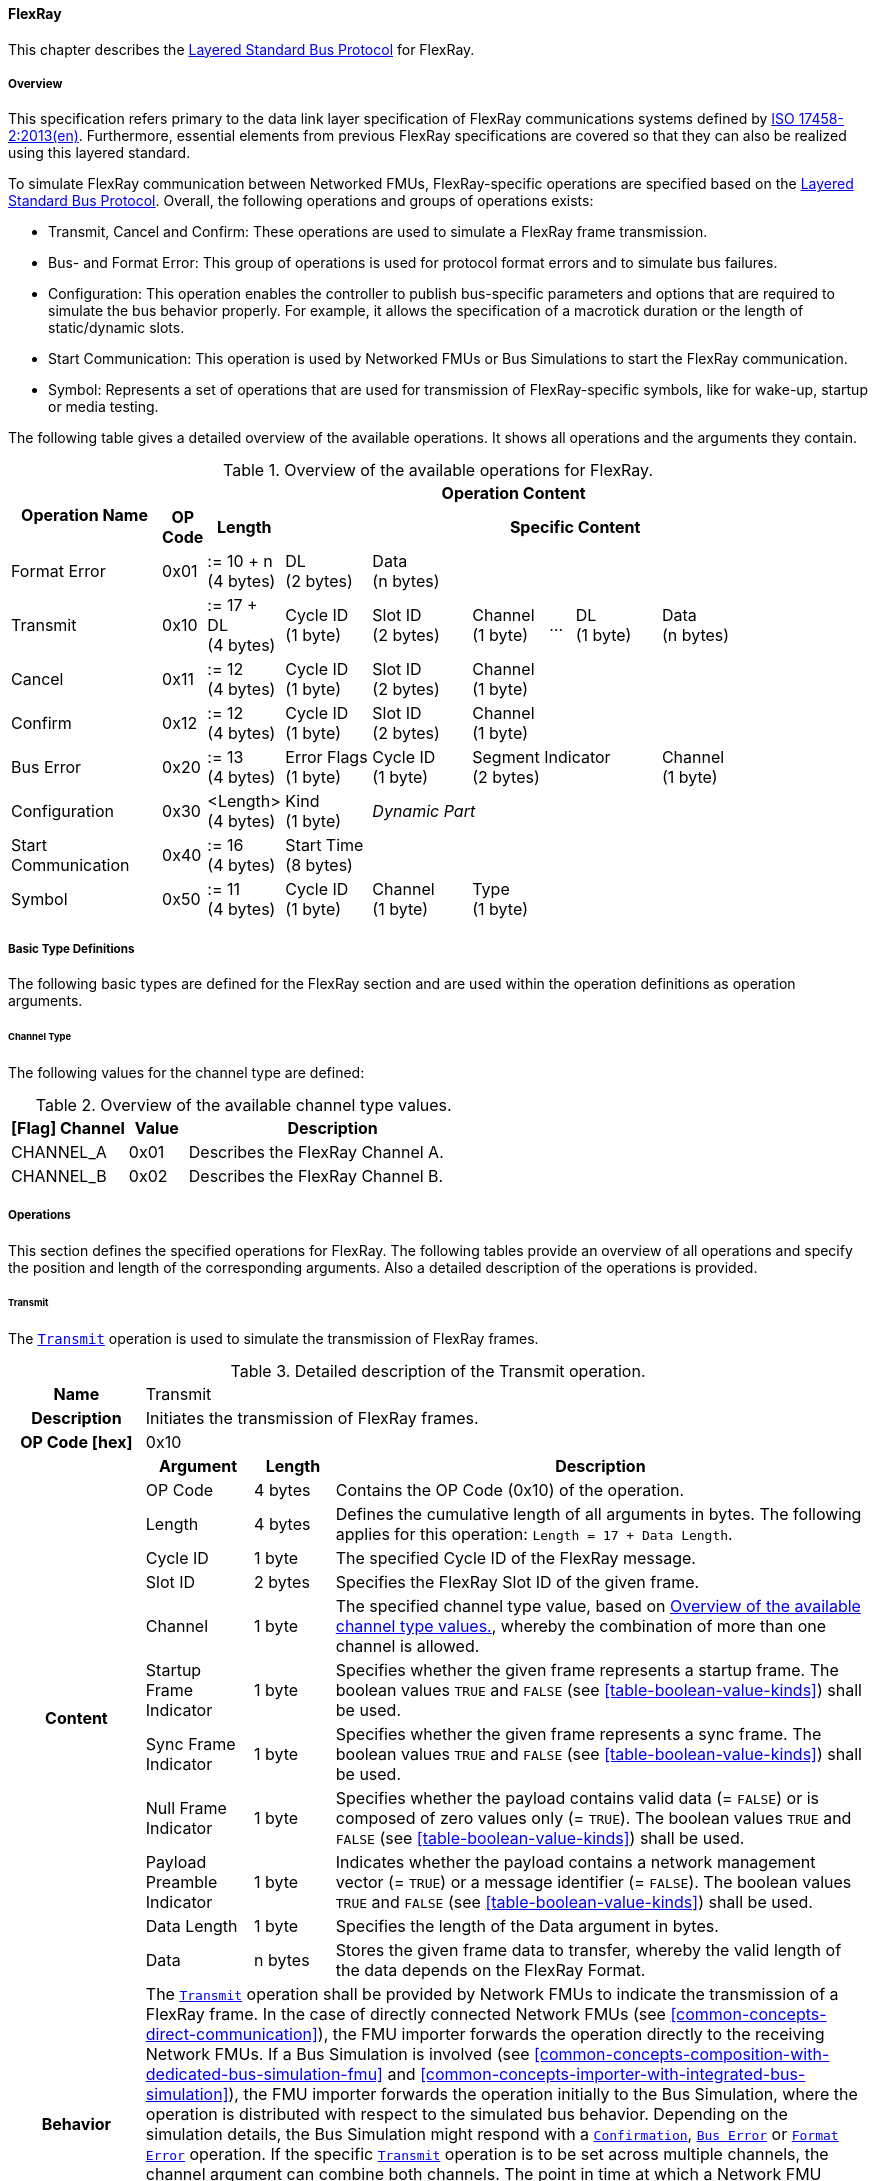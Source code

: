 ==== FlexRay [[low-cut-flexray]]
This chapter describes the <<low-cut-layered-standard-bus-protocol, Layered Standard Bus Protocol>> for FlexRay.

===== Overview [[low-cut-flexray-overview]]
This specification refers primary to the data link layer specification of FlexRay communications systems defined by <<ISO-17458-2, ISO 17458-2:2013(en)>>.
Furthermore, essential elements from previous FlexRay specifications are covered so that they can also be realized using this layered standard.

To simulate FlexRay communication between Networked FMUs, FlexRay-specific operations are specified based on the <<low-cut-layered-standard-bus-protocol, Layered Standard Bus Protocol>>.
Overall, the following operations and groups of operations exists:

* Transmit, Cancel and Confirm: These operations are used to simulate a FlexRay frame transmission.
* Bus- and Format Error: This group of operations is used for protocol format errors and to simulate bus failures.
* Configuration: This operation enables the controller to publish bus-specific parameters and options that are required to simulate the bus behavior properly.
For example, it allows the specification of a macrotick duration or the length of static/dynamic slots.
* Start Communication: This operation is used by Networked FMUs or Bus Simulations to start the FlexRay communication.
* Symbol: Represents a set of operations that are used for transmission of FlexRay-specific symbols, like for wake-up, startup or media testing.

The following table gives a detailed overview of the available operations.
It shows all operations and the arguments they contain.

.Overview of the available operations for FlexRay.
[#table-operation-content-flexray]
[cols="12,1,6,7,8,6,2,7,7,5,5"]
|====
.2+h|Operation Name
10+h|Operation Content

h|OP Code
h|Length
8+h|Specific Content

|Format Error
|0x01
|:= 10 + n +
(4 bytes)
|DL +
(2 bytes)
7+|Data +
(n bytes)

|Transmit
|0x10
|:= 17 + DL +
(4 bytes)
|Cycle ID +
(1 byte)
|Slot ID +
(2 bytes)
|Channel +
(1 byte)
|...
|DL +
(1 byte)
3+|Data +
(n bytes)

|Cancel
|0x11
|:= 12 +
(4 bytes)
|Cycle ID +
(1 byte)
|Slot ID +
(2 bytes)
6+|Channel +
(1 byte)

|Confirm
|0x12
|:= 12 +
(4 bytes)
|Cycle ID +
(1 byte)
|Slot ID +
(2 bytes)
6+|Channel +
(1 byte)

|Bus Error
|0x20
|:= 13 +
(4 bytes)
|Error Flags +
(1 byte)
|Cycle ID +
(1 byte)
3+|Segment Indicator +
(2 bytes)
3+|Channel +
(1 byte)

|Configuration
|0x30
|<Length> +
(4 bytes)
|Kind +
(1 byte)
7+|_Dynamic Part_

|Start Communication
|0x40
|:= 16 +
(4 bytes)
8+|Start Time +
(8 bytes)

|Symbol
|0x50
|:= 11 +
(4 bytes)
|Cycle ID +
(1 byte)
|Channel +
(1 byte)
6+|Type +
(1 byte)

|====

===== Basic Type Definitions [[low-cut-flexray-basic-type-definitions]]
The following basic types are defined for the FlexRay section and are used within the operation definitions as operation arguments.

====== Channel Type [[low-cut-flexray-basic-type-definitions-channel-type]]
The following values for the channel type are defined:

.Overview of the available channel type values.
[#table-flexray-channel-kinds]
[cols="2,1,5"]
|====

h|[Flag] Channel h|Value h|Description
|CHANNEL_A|0x01|Describes the FlexRay Channel A.
|CHANNEL_B|0x02|Describes the FlexRay Channel B.

|====

===== Operations [[low-cut-flexray-operations]]
This section defines the specified operations for FlexRay.
The following tables provide an overview of all operations and specify the position and length of the corresponding arguments.
Also a detailed description of the operations is provided.

====== Transmit [[low-cut-flexray-transmit-operation]]
The <<low-cut-flexray-transmit-operation, `Transmit`>> operation is used to simulate the transmission of FlexRay frames.

.Detailed description of the Transmit operation.
[#table-flexray-transmit-operation]
[cols="5,4,3,20"]
|====
h|Name 3+| Transmit
h|Description 3+| Initiates the transmission of FlexRay frames.
h|OP Code [hex] 3+| 0x10
.12+h|Content h|Argument h|Length h|Description
| OP Code
| 4 bytes
| Contains the OP Code (0x10) of the operation.

| Length
| 4 bytes
| Defines the cumulative length of all arguments in bytes.
The following applies for this operation: `Length = 17 + Data Length`.

| Cycle ID
| 1 byte
| The specified Cycle ID of the FlexRay message.

| Slot ID
| 2 bytes
| Specifies the FlexRay Slot ID of the given frame.

| Channel
| 1 byte
| The specified channel type value, based on <<table-flexray-channel-kinds>>, whereby the combination of more than one channel is allowed.

| Startup Frame Indicator
| 1 byte
| Specifies whether the given frame represents a startup frame.
The boolean values `TRUE` and `FALSE` (see <<table-boolean-value-kinds>>) shall be used.

| Sync Frame Indicator
| 1 byte
| Specifies whether the given frame represents a sync frame.
The boolean values `TRUE` and `FALSE` (see <<table-boolean-value-kinds>>) shall be used.

| Null Frame Indicator
| 1 byte
| Specifies whether the payload contains valid data (= `FALSE`) or is composed of zero values only (= `TRUE`).
The boolean values `TRUE` and `FALSE` (see <<table-boolean-value-kinds>>) shall be used.

| Payload Preamble Indicator
| 1 byte
| Indicates whether the payload contains a network management vector (= `TRUE`) or a message identifier (= `FALSE`).
The boolean values `TRUE` and `FALSE` (see <<table-boolean-value-kinds>>) shall be used.

| Data Length
| 1 byte
| Specifies the length of the Data argument in bytes.

| Data
| n bytes
| Stores the given frame data to transfer, whereby the valid length of the data depends on the FlexRay Format.

h|Behavior
3+|The <<low-cut-flexray-transmit-operation, `Transmit`>> operation shall be provided by Network FMUs to indicate the transmission of a FlexRay frame.
In the case of directly connected Network FMUs (see <<common-concepts-direct-communication>>), the FMU importer forwards the operation directly to the receiving Network FMUs.
If a Bus Simulation is involved (see <<common-concepts-composition-with-dedicated-bus-simulation-fmu>> and <<common-concepts-importer-with-integrated-bus-simulation>>), the FMU importer forwards the operation initially to the Bus Simulation, where the operation is distributed with respect to the simulated bus behavior.
Depending on the simulation details, the Bus Simulation might respond with a <<low-cut-flexray-confirmation-operation, `Confirmation`>>, <<low-cut-flexray-bus-error-operation, `Bus Error`>> or <<low-cut-flexray-format-error-operation, `Format Error`>> operation.
If the specific <<low-cut-flexray-transmit-operation, `Transmit`>> operation is to be set across multiple channels, the channel argument can combine both channels.
The point in time at which a Network FMU provides a <<low-cut-flexray-transmit-operation, `Transmit`>> operation must be within a valid provision time window.
For the static segment, this circumstance is dealt within <<low-cut-flexray-static-segment>>, for the dynamic segment in <<low-cut-flexray-dynamic-segment>>.
The point in time at which a Bus Simulation shall provide <<low-cut-flexray-transmit-operation, `Transmit`>> operations depends on the <<low-cut-flexray-delivery-on-boundary-parameter, `DeliveryOnBoundary`>> configuration parameter.

|====

====== Cancel [[low-cut-flexray-cancel-operation]]
The <<low-cut-flexray-cancel-operation, `Cancel`>> operation is used for cancellation of a FlexRay frame transmission.

.Detailed description of the Cancel operation.
[#table-flexray-cancel-operation]
[cols="5,4,3,20"]
|====
h|Name 3+| Cancel
h|Description 3+| Initiates the cancellation transmission of FlexRay frames within a Bus Simulation.
h|OP Code [hex] 3+| 0x11
.6+h|Content h|Argument h|Length h|Description
| OP Code
| 4 bytes
| Contains the OP Code (0x11) of the operation.

| Length
| 4 bytes
| Defines the cumulative length of all arguments in bytes.
The following applies for this operation: `Length = 12`.

| Cycle ID
| 1 byte
| The specified Cycle ID of the <<low-cut-flexray-transmit-operation, `Transmit`>> operation to cancel.

| Slot ID
| 2 bytes
| Specifies the FlexRay Slot ID of the <<low-cut-flexray-transmit-operation, `Transmit`>> operation to cancel.

| Channel
| 1 byte
| The specified channel type value, based on <<table-flexray-channel-kinds>> of the <<low-cut-flexray-transmit-operation, `Transmit`>> operation to cancel, whereby the combination of more than one channel is allowed.

h|Behavior
3+|The <<low-cut-flexray-cancel-operation, `Cancel`>> operation shall be provided by Network FMUs to indicate a cancellation of a specified <<low-cut-flexray-transmit-operation, `Transmit`>> operation that is buffered by a Bus Simulation.
A Network FMU shall ignore this operation on the consumer side.
A <<low-cut-flexray-cancel-operation, `Cancel`>> operation is possible as long as the Bus Simulation has not yet started to simulate the transmission of the specified <<low-cut-flexray-transmit-operation, `Transmit`>> operation.
A <<low-cut-flexray-cancel-operation, `Cancel`>> operation must be related to a complete <<low-cut-flexray-transmit-operation, `Transmit`>> operation and not just to a part of it.
|====

====== Confirm [[low-cut-flexray-confirm-operation]]
The <<low-cut-flexray-confirm-operation, `Confirm`>> operation is used to signal a transmitted FlexRay frame (see <<low-cut-flexray-transmit-operation, `Transmit`>> operation).

.Detailed description of the Confirm operation.
[#table-flexray-confirm-operation]
[cols="5,4,3,20"]
|====
h|Name
3+|Confirm
h|Description
3+|Signals a successful transmitted FlexRay frame.
h|OP Code [hex]
3+|0x12
.6+h|Content h|Argument h|Length h|Description
|OP Code
|4 bytes
|Contains the OP Code (0x12) of the operation.

|Length
|4 bytes
|Defines the cumulative length of all arguments in bytes.
The following applies for this operation: `Length = 12`.

| Cycle ID
| 1 byte
| The specified Cycle ID of the <<low-cut-flexray-transmit-operation, `Transmit`>> operation to confirm.

| Slot ID
| 2 bytes
| Specifies the FlexRay Slot ID of the <<low-cut-flexray-transmit-operation, `Transmit`>> operation to confirm.

| Channel
| 1 byte
| The specified channel type value, based on <<table-flexray-channel-kinds>>, whereby the combination of more than one channel is allowed.

h|Behavior
3+|The specified operation shall be produced by the Bus Simulation and consumed by Network FMUs.
The Bus Simulation provides the <<low-cut-flexray-confirm-operation, `Confirm`>> operation for the Network FMU, which has previously provided the <<low-cut-flexray-transmit-operation, `Transmit`>> operation to be confirmed.
Only Network FMUs with the corresponding optionally exposed <<low-cut-flexray-bus-notification-parameter, `BusNotifications`>> parameter set to `fmi3True` might wait for this operation.

|====

====== Format Error [[low-cut-flexray-format-error-operation]]
See <<low-cut-format-error-operation, `Format Error`>> for definition.

====== Bus Error [[low-cut-flexray-bus-error-operation]]
The <<low-cut-flexray-bus-error-operation, `Bus Error`>> operation represents feedback of a Bus Simulation for a specified <<low-cut-flexray-transmit-operation, `Transmit`>> operation in case of an unsuccessful transmission.
The following information is included within this operation:

.Detailed description of the Bus Error operation.
[#table-flexray-bus-error-operation]
[cols="5,4,3,20"]
|====
h|Name
3+|Bus Error
h|Description
3+|Represents an operation for simulated bus errors.
h|OP Code [hex]
3+|0x20
.7+h|Content h|Argument h|Length h|Description
|OP Code
|4 bytes
|Contains the OP Code (0x20) of the operation.

|Length
|4 bytes
|Defines the cumulative length of all arguments in bytes.
The following applies for this operation: `Length = 13`.

|Error Flags
|1 byte
|The specified error flag(s), based on <<table-flexray-error-code-values, the table below>>.
The allowed combinations are defined by the FlexRay specification itself.

|Cycle ID
|1 byte
|The specified FlexRay Cycle ID.

|Segment Indicator
|2 bytes
|Identifies the specified FlexRay segment, where the <<low-cut-flexray-bus-error-operation, `Bus Error`>> occurs.
Within the static or dynamic segment, the value of `Segment Indicator` shall be the Slot ID of the <<low-cut-flexray-transmit-operation, `Transmit`>> operation to react.
Within a Symbol Window or Network Idle Time segment the values of <<table-flexray-segment-types-values>> shall be used instead of the specified Slot ID.

|Channel
|1 byte
|The specified channel type value, based on <<table-flexray-channel-kinds>>.

h|Behavior
3+|The specified operation shall be produced by the Bus Simulation and consumed by Network FMUs.
It represents a direct feedback corresponding to a specified <<low-cut-flexray-transmit-operation, `Transmit`>> operation.
Depending on the type of <<low-cut-flexray-bus-error-operation, `Bus Error`>>, either only the <<low-cut-flexray-transmit-operation, `Transmit`>> producing or all Network FMUs must be notified via <<low-cut-flexray-bus-error-operation, `Bus Error`>> operation (see description column of <<table-flexray-error-code-values>>).
Only Network FMUs with the corresponding optionally exposed <<low-cut-flexray-bus-notification-parameter, `BusNotifications`>> parameter set to `fmi3True` might wait for this operation.

|====

The following Error Flags can be used:

.Overview of the available error flag values.
[#table-flexray-error-code-values]
[cols="1,1,5"]
|====

h|[Flag] Kind h|Value h|Description

|VALID_FRAME
|0x01
|Indicates a valid <<low-cut-flexray-transmit-operation, `Transmit`>> operation and can be used to point out a valid FlexRay transmission in combination with another error, for example within the FlexRay Symbol Window.
This type of <<low-cut-flexray-bus-error-operation, `Bus Error`>> is possible for both <<low-cut-flexray-transmit-operation, `Transmit`>> producing and <<low-cut-flexray-transmit-operation, `Transmit`>> consuming Network FMUs.

|SYNTAX_ERROR
|0x02
|Indicates a syntactic error in a time slot of a <<low-cut-flexray-transmit-operation, `Transmit`>> operation.
This type of <<low-cut-flexray-bus-error-operation, `Bus Error`>> is possible for both <<low-cut-flexray-transmit-operation, `Transmit`>> producing and <<low-cut-flexray-transmit-operation, `Transmit`>> consuming Network FMUs.

|CONTENT_ERROR
|0x04
|Indicates a content error of a receiving <<low-cut-flexray-transmit-operation, `Transmit`>> operation on the receiver side.
This type of <<low-cut-flexray-bus-error-operation, `Bus Error`>> is possible for both <<low-cut-flexray-transmit-operation, `Transmit`>> producing and <<low-cut-flexray-transmit-operation, `Transmit`>> consuming Network FMUs.

|BOUNDARY_VIOLATION
|0x08
|Indicates that a boundary violation occurred at a boundary of the corresponding slot.
This type of <<low-cut-flexray-bus-error-operation, `Bus Error`>> is possible for both <<low-cut-flexray-transmit-operation, `Transmit`>> producing and <<low-cut-flexray-transmit-operation, `Transmit`>> consuming Network FMUs.

|TX_CONFLICT
|0x16
|Indicates that a reception from another Network FMU is already ongoing while the specified Network FMU starts a transmission via a <<low-cut-flexray-transmit-operation, `Transmit`>> operation.
This type of <<low-cut-flexray-bus-error-operation, `Bus Error`>> is possible for <<low-cut-flexray-transmit-operation, `Transmit`>> producing Network FMUs only.

|====

The following segment types can be used:

.Overview of the available segment type values.
[#table-flexray-segment-types-values]
[cols="1,1,5"]
|====

h|Kind h|Value h|Description

|SYMBOL_WINDOW
|0xFFFE
|Indicates the FlexRay Symbol Window segment.

|NIT
|0xFFFF
|Indicates the FlexRay Network Idle Time (NIT) segment.

|====

====== Configuration [[low-cut-flexray-configuration-operation]]
The <<low-cut-flexray-configuration-operation, `Configuration`>> operation allows Network FMUs the configuration of the Bus Simulation with parameters like the length of a slot or the duration of a macrotick and further options.
The following information are included within this operation:

.Detailed description of the Configuration operation.
[#table-flexray-configuration-operation]
[cols="6,1,5,4,3,20"]
|====
h|Name
5+|Configuration
h|Description
5+|Represents an operation for the configuration of a Bus Simulation.
It contains necessary parameters for timing calculations of transmissions and for node compatibility checks across the whole FlexRay network.
Also the configuration of further options is supported by this operation.
h|OP Code [hex]
5+|0x30
.22+h|Content 3+h|Argument h|Length h|Description
3+|OP Code
|4 bytes
|Contains the OP Code (0x30) of the operation.

3+|Length
|4 bytes
|Defines the cumulative length of all arguments in bytes.
The following applies for this operation: `Length = 9 + Length of parameter arguments in bytes`.

3+|Parameter Type
|1 byte
|Defines the current configuration parameter.
Note that only one parameter can be set per <<low-cut-flexray-configuration-operation, `Configuration`>> operation.

.18+h|
4+h|Parameters

.17+|FLEXRAY_CONFIG
|Macrotick Duration
|4 bytes
|Specifies the duration of one macrotick in nanoseconds.
See `gdMacrotick` parameter within FlexRay specification for further information.

|Macroticks per Cycle
|2 bytes
|Defines the length of a cycle in macroticks.
See `gMacroPerCycle` parameter within FlexRay specification for further information.

|Cycle Count Max
|1 byte
|Defines the maximum cycle counter value in a given FlexRay cluster.
See `gCycleCountMax` parameter within FlexRay specification for further information.

|ActionPoint Offset
|1 byte
|Defines the action point offset of a static slot in macroticks.
See `gdActionPointOffset` parameter within FlexRay specification for further information.

|Static Slot Length
|2 bytes
|Defines the length of a static slot within the static segment in macroticks.
See `gdStaticSlot` parameter within FlexRay specification for further information.

|Number of Static Slots
|2 bytes
|Specifies the number of static slots within one FlexRay cycle.
See `gNumberOfStaticSlots` parameter within FlexRay specification for further information.

|Static Payload Length
|1 byte
|Specifies the length of static slot payload in bytes.
See `gPayloadLengthStatic` parameter within FlexRay specification for further information.

|Minislot ActionPoint Offset
|1 byte
|Defines the action point offset of a minislot in macroticks.
See `gdMinislotActionPointOffset` parameter within FlexRay specification for further information.

|Number of Minislots
|2 bytes
|Specifies the number of minislots within one FlexRay cycle.
See `gNumberOfMinislots` parameter within FlexRay specification for further information.

|Minislot Length
|1 byte
|Defines the length of a minislot within a dynamic segment in macroticks.
See `gdMinislot` parameter within FlexRay specification for further information.

|Maximum Dynamic Payload Length
|1 byte
|Specifies the maximum length of a dynamic slot payload in bytes.
See `pPayloadLengthDynMax` parameter within FlexRay specification for further information.

|Symbol ActionPoint Offset
|1 byte
|Defines the action point offset within the symbol window in macroticks.
See `gdSymbolWindowActionPointOffset` parameter within FlexRay specification for further information.

|Symbol Window Length
|1 byte
|Specifies the length of symbol window in macroticks, whereby a zero value is allowed.
See `gdSymbolWindow` parameter within FlexRay specification for further information.

|NIT Length
|2 bytes
|Specifies the length of the Network Idle Time in macroticks.
See `gdNIT` parameter within FlexRay specification for further information.

|NM Vector Length
|1 byte
|Specifies the length of the Network Management Vector.
See `gNetworkManagementVectorLength` parameter within FlexRay specification for further information.

|Dynamic Slot Idle Time
|4 bytes
|Defines the length of dynamic slot idle time within a dynamic segment in macroticks, whereby zero defines that is not used.

|Coldstart Node
|1 byte
|Specifies if the given FlexRay node represents a coldstart node or not, by using <<table-flexray-coldstart-node-types>>.
If a specified node has coldstart capabilities, additionally the type of coldstart shall be defined.

// .1+|tbd
// |tbd
// |tbd
// |tbd

h|Behavior
5+|The specified operation shall be produced by a Network FMU.
In case of directly connected Network FMUs (see <<common-concepts-direct-communication>>), Network FMUs also receive <<low-cut-flexray-configuration-operation, `Configuration`>> operations from other nodes.
Therefore, Network FMUs shall check receiving <<low-cut-flexray-configuration-operation, `Configuration`>> operation of type `FLEXRAY_CONFIG` for compatibility.
If a Bus Simulation is involved (see <<common-concepts-composition-with-dedicated-bus-simulation-fmu>> and <<common-concepts-importer-with-integrated-bus-simulation>>), the compatibility check should be done by the Bus Simulation.
In this case, the Bus Simulation must not forward the <<low-cut-flexray-configuration-operation, `Configuration`>> to Network FMUs.
The configuration of the `FLEXRAY_CONFIG` parameters must be completed by all Network FMUs before any <<low-cut-flexray-transmit-operation, `Transmit`>> operation is produced.
The reconfiguration of `FLEXRAY_CONFIG` parameters during the runtime of a Network FMU is not allowed.

|====

The following configuration parameters are defined:

.Overview of the available configuration parameters.
[#table-flexray-configuration-kinds]
[cols="1,1,5"]
|====

h|Parameter h|Value h|Description
|FLEXRAY_CONFIG|0x01|Indicates global FlexRay parameters used by the Network FMU.

|====

The following coldstart node types are defined:

.Overview of the available coldstart node types.
[#table-flexray-coldstart-node-types]
[cols="2,1,5"]
|====

h|Coldstart Node Type h|Value h|Description
|None|0x01|Describes that the current node has no coldstart capabilities.
|TT-D coldstart node|0x02|Indicates a TT-D coldstart node.
|TT-E coldstart node|0x03|Indicates a TT-E coldstart node.
|TT-L coldstart node|0x04|Indicates a TT-L coldstart node.

|====

====== Start Communication [[low-cut-flexray-start-communication-operation]]
By using the <<low-cut-flexray-start-communication-operation, `Start Communication`>> operation, a Network FMU or Bus Simulation communicates the start of the first communication cycle.
The following information is included within this operation:

.Detailed description of the Start Communication operation.
[#table-flexray-bus-start-communication-operation]
[cols="5,4,3,20"]
|====
h|Name
3+|Start Communication
h|Description
3+|Starts the FlexRay communication.
h|OP Code [hex]
3+|0x40
.4+h|Content h|Argument h|Length h|Description
|OP Code
|4 bytes
|Contains the OP Code (0x40) of the operation.

|Length
|4 bytes
|Defines the cumulative length of all arguments in bytes.
The following applies for this operation: `Length = 16`.

|Start Time [[table-flexray-bus-start-start-time-parameter]]
|8 bytes
|Defines the absolute simulation time in nanoseconds when the first FlexRay cycle has started.

h|Behavior
3+|The specified operation shall be produced by a Network FMU and distributed to all participants, except the <<low-cut-flexray-start-communication-operation, `Start Communication`>> operation initiator, by using the Bus Simulation to distribute the start time of the first communication cycle.
Network FMUs must synchronize their internal FlexRay clock when receiving a <<low-cut-flexray-start-communication-operation, `Start Communication`>> operation.

|====

====== Symbol [[low-cut-flexray-symbol-operation]]
The <<low-cut-flexray-symbol-operation, `Symbol`>> operation is used for transmission of FlexRay-specific symbols, e.g. for wake-up, startup or media testing in the symbol window.

.Detailed description of the Symbol operation.
[#table-flexray-symbol-operation]
[cols="5,4,3,20"]
|====
h|Name
3+|Symbol
h|Description
3+|Operation representing a symbol transmitted in the FlexRay symbol window.
h|OP Code [hex]
3+|0x50
.6+h|Content h|Argument h|Length h|Description
|OP Code
|4 bytes
|Contains the OP Code (0x50) of the operation.

|Length
|4 bytes
|Defines the cumulative length of all arguments in bytes.
The following applies for this operation: `Length = 11`.

|Cycle ID
|1 byte
|The specified FlexRay Cycle ID.
If a FlexRay cycle is not yet running (for example when initiating a startup through a collision avoidance symbol), the value 0 should be used.

|Channel
|1 byte
|The specified channel type value, based on <<table-flexray-channel-kinds>>.

|Type
|1 byte
|The specified symbol type, based on <<table-flexray-symbol-type-values, the table below>>.

h|Behavior
3+|The specified operation shall be produced by a Network FMU and distributed to all participants, except the <<low-cut-flexray-symbol-operation, `Symbol`>> operation initiator, of the bus using the Bus Simulation.
Depending on the simulation details, the Bus Simulation might respond with a <<low-cut-flexray-bus-error-operation, `Bus Error`>> operation.
If a Network FMU does not support a specified `Type` of a <<low-cut-flexray-symbol-operation, `Symbol`>> operation, this operation can be ignored on the consumer side.

|====

The following symbol type values can be used:

.Overview of the available symbol type values.
[#table-flexray-symbol-type-values]
[cols="1,1,5"]
|====

h|Kind h|Value h|Description
|COLLISION_AVOIDANCE_SYMBOL
|0x01
|The collision avoidance symbol is used to indicate the start of the first communication cycle.

|MEDIA_TEST_SYMBOL
|0x02
|The media test symbol is used for testing of a bus guardian.

|WAKEUP_SYMBOL
|0x03
|The wake-up symbol is used for waking up other FlexRay nodes of the specified network.

|====

===== Network Parameters [[low-cut-flexray-network-parameters]]
This chapter defines parameters that Network FMU might provide to configure FlexRay-specific behavior.

====== Bus Notification Parameter [[low-cut-flexray-bus-notification-parameter]]
For a detailed simulation, a Network FMU needs information about whether the message sent has arrived or whether a bus error has occurred.
A Bus Simulation can simulate these effects by sending bus notifications in terms of <<low-cut-flexray-confirm-operation, `Confirm-`>> and <<low-cut-flexray-bus-error-operation, `Bus Error`>> operations to the Network FMUs.

However, in scenarios where Network FMUs are connected directly to each other, or where the Bus Simulation does not simulate such effects, it must be possible to configure the Network FMU such that it does not wait for any response after a <<low-cut-flexray-transmit-operation, `Transmit`>> operation.
Therefore, a parameter with `memberName = "BusNotifications"` can be added within the FlexRay-specific  <<low-cut-configuration-terminal,Configuration Terminal>>. +
If a Network FMU supports bus notifications, the <<low-cut-flexray-bus-notification-parameter, `BusNotifications`>> parameter shall be exposed.
The default value of this parameter shall be `false`. +
_[The default value `false` allows a simple integration of Network FMUs to simulation scenarios where <<low-cut-flexray-confirm-operation, `Confirm-`>> or <<low-cut-flexray-bus-error-operation, `Bus Error`>> operations are not used.]_

Only Network FMUs with the corresponding optionally exposed <<low-cut-flexray-bus-notification-parameter, `BusNotifications`>> parameter set to `fmi3True` might wait for <<low-cut-flexray-confirm-operation, `Confirm-`>> and <<low-cut-flexray-bus-error-operation, `Bus Error`>> operations and respond accordingly; otherwise Network FMUs must not wait ("fire-and-forget").
Even if the Network FMU does not expect bus notifications, i.e. <<low-cut-flexray-bus-notification-parameter, `BusNotifications`>> variable was not set to `fmi3True`, but receives them, it shall ignore them, i.e. it shall not report warnings or errors.

_[Note that the bus notification parameter just informs the Network FMU if it can expect to receive notification operations or not.
The parameter doesn't define in any way on how to react upon receiving notification operations.]_

.Parameter to configure bus notifications within a FlexRay Bus Terminal of Network FMUs.
[[figure-fmu-flexray-bus-notifications-parameter]]
----
 memberName:    BusNotifications
 type:          Boolean
 causality:     parameter
 variability:   fixed
 start:         false
----

A Bus Simulation FMU shall indicate via a variable with `memberName = "BusNotifications"` within the FlexRay-specific  <<low-cut-configuration-terminal,Configuration Terminal>> whether it provides bus notifications or not.
If the provision of bus notifications can be configured (e.g., via a structural parameter), the attributes of the <<low-cut-flexray-bus-notification-parameter, `BusNotifications`>> variable shall contain `causality = "calculatedParameter"` and `variability = "fixed"`; or `causality = "output"` and `variability = "constant"` otherwise.

.Parameter to configure bus notifications within a FlexRay Bus Terminal of the Bus Simulation.
[[figure-fmu-flexray-bus-notifications-parameter-in-bus-simulation]]
----
 memberName:    BusNotifications
 type:          Boolean
 causality:     calculatedParameter/output
 variability:   fixed/constant
----

====== Delivery on Boundary Parameter [[low-cut-flexray-delivery-on-boundary-parameter]]
In order to minimize the number of Bus Communication Points of an entire simulation system, it can make sense that the Bus Simulation always delivers <<low-cut-flexray-transmit-operation, `Transmit`>> operations on a concrete slot boundary.
Under the condition that participating Network FMUs also provide their <<low-cut-flexray-transmit-operation, `Transmit`>> operations on a slot boundary, the behavior means that the <<low-cut-flexray-transmit-operation, `Transmit`>> operation to be received, the next <<low-cut-flexray-transmit-operation, `Transmit`>> operation to be sent and a <<low-cut-flexray-confirm-operation, `Confirm`>> or <<low-cut-flexray-bus-error-operation, `Bus Error`>> operation are provided and exchanged at exactly one Bus Communication Point.

Therefore, a parameter with `memberName = "DeliveryOnBoundary"` can be added within the FlexRay-specific <<low-cut-configuration-terminal,Configuration Terminal>> to switch the behavior in the Bus Simulation.
If the value of the parameter is set to `fmi3True`, the Bus Simulation provides <<low-cut-flexray-transmit-operation, `Transmit`>> operations and also resulting <<low-cut-flexray-confirm-operation, `Confirm-`>> and <<low-cut-flexray-bus-error-operation, `Bus Error`>> operations at a concrete slot boundary.
If the value of the parameter is set to `fmi3False`, the Bus Simulation provides the respective operations after the calculated transfer time.
See <<low-cut-flexray-static-segment>> and <<low-cut-flexray-dynamic-segment>> for details.
The default value shall be `true`.
If a Network FMU is supporting the delivery on slot boundaries only, the parameter shall be omitted.

.Parameter to configure the delivery point of reception within a FlexRay slot for Network FMUs.
[[figure-fmu-flexray-delivery-on-boundary-parameter]]
----
 memberName:    DeliveryOnBoundary
 type:          Boolean
 causality:     parameter
 variability:   fixed
 start:         true
----

A Bus Simulation FMU shall indicate via a variable with `memberName = "DeliveryOnBoundary"` within the FlexRay-specific  <<low-cut-configuration-terminal,Configuration Terminal>> whether it provides operations on a concrete slot boundary or not.
If the delivery on slot boundaries can be configured (e.g., via a structural parameter), the attributes of the <<low-cut-flexray-delivery-on-boundary-parameter, `DeliveryOnBoundary`>> variable shall contain `causality = "calculatedParameter"` and `variability = "fixed"`; or `causality = "output"` and `variability = "constant"` otherwise.

.Parameter to configure the delivery point of reception within a FlexRay slot by the Bus Simulation.
[[figure-fmu-flexray-delivery-on-boundary-parameter-in-bus-simulation]]
----
 memberName:    DeliveryOnBoundary
 type:          Boolean
 causality:     calculatedParameter/output
 variability:   fixed/constant
----

===== Configuration of Bus Simulation [[low-cut-flexray-configuration-of-bus-simulation]]
The timing behavior of FlexRay communication is typically defined globally in a design phase of the FlexRay network.
At runtime, the globally defined communication parameters must be used by all network nodes to communicate successfully.
To ensure that all Network FMUs use compatible parameters and to tell Bus Simulations how to simulate the FlexRay communication, Network FMUs shall send the <<low-cut-flexray-configuration-operation, `Configuration`>> operation.
Configuration parameters which are mandatory to provide when first entering the `Event Mode` immediately after leaving the `Initialization Mode` are of type `FLEXRAY_CONFIG`.
Network FMUs receiving <<low-cut-flexray-configuration-operation, `Configuration`>> operations of type `FLEXRAY_CONFIG` shall check its compatibility.
Bus Simulations are also allowed to perform compatibility checks of `FLEXRAY_CONFIG` parameters.
In this case, a Bus Simulations must not forward <<low-cut-flexray-configuration-operation, `Configuration`>> operations to Network FMUs.
In cases of detected incompatibilities, the simulation shall be refused accordingly.

===== Wake Up/Sleep [[low-cut-flexray-wakeup-sleep]]
This standard supports wake up and sleep functionality for the FlexRay bus.
However, the realization of local virtual ECU wake-up and sleeping processes, i.e., the transition to the sleep state as well as the virtual ECU local wake-up process, is considered internal to the FMU implementation.
Therefore, only the bus-related aspects are defined in this document.

The FlexRay-specific wake-up pulse can be simulated by using the <<low-cut-flexray-symbol-operation, `Symbol`>> operation, initiated by one Network FMU, whereby `Type` is set to `WAKEUP_SYMBOL`.
The Bus Simulation shall distribute this operation to all participants on the bus, excluding the <<low-cut-flexray-symbol-operation, `Symbol`>> operation initiator.

.Wake up initiated by FMU 1 wakes up FMU 2 via bus.
[#figure-flexray-wake-up]
image::flexray_wake_up.svg[width=70%, align="center"]

===== Startup [[low-cut-flexray-startup]]
Before frames can be transferred, the communication must be started.
The startup process follows a defined sequence in which FlexRay nodes synchronizes step by step (for a detailed description refer to <<ISO-17458-2>>).
FlexRay nodes, that are allowed to start the FlexRay communication, are referred to as coldstart nodes.
The coldstart ability of a Network FMU must be communicated by the `Coldstart Node` parameter of the <<low-cut-flexray-configuration-operation, `Configuration`>> operation.
For starting the FlexRay communication, a coldstart Network FMU shall send a <<low-cut-flexray-symbol-operation, `Symbol`>> operation whereby the `Type` argument is set to `COLLISION_AVOIDANCE_SYMBOL` to announce the start of the first FlexRay communication cycle.
A Bus Simulation must forward the <<low-cut-flexray-symbol-operation, `Symbol`>> operation immediately to the other Network FMUs.
Network FMUs receiving a `COLLISION_AVOIDANCE_SYMBOL` are not allowed to send the <<low-cut-flexray-symbol-operation, `Symbol`>> operation likewise from this point onwards.
The first communication cycle is then started by sending the <<low-cut-flexray-start-communication-operation, `Start Communication`>> operation.
Network FMUs must synchronize their internal FlexRay clock based on the received <<table-flexray-bus-start-start-time-parameter,`Start Time`>>.

.Startup initiated by a coldstart Network FMU.
[#figure-flexray-startup]
image::flexray_startup.svg[width=75%, align="center"]

The start time of the first communication cycle is defined as stem:[T_{Start}] in this specification.

After the <<low-cut-flexray-start-communication-operation, `Start Communication`>> operation has been sent, the Network FMU starts sending <<low-cut-flexray-transmit-operation, `Transmit`>> operations, whereby the `Startup Frame Indicator` argument is set to `TRUE`.

====== Emulating Coldstart Nodes [[low-cut-flexray-emulating-coldstart-nodes]]
Normally, the startup process requires at least two coldstart nodes.
For simulation systems coldstart Network FMUs are missing (because only a subset of nodes is to be simulated), a Bus Simulation is allowed to start the FlexRay communication by emulating the behavior of missing coldstart nodes.
For this purpose, structural parameters e.g. for defining the startup time (stem:[T_{Start}]) or the `Slot ID` for startup frames can be provided by the Bus Simulation.
Because those parameters are Bus Simulation specific, they are not further defined in the specification.

.Startup initiated by the Bus Simulation
[#figure-flexray-startup-by-bus-simulation]
image::flexray_startup_coldstart_emulation.svg[width=75%, align="center"]

===== Transmission and Reception [[low-cut-flexray-transmission-and-reception]]
The exact time or permitted range for sending a message is essential for FlexRay, as this is a scheduled bus protocol.
Within this section the data flow is first described in more detail.
After this temporal aspects for data transmission are explained.

Similar to the other buses, the <<low-cut-flexray-transmit-operation, `Transmit`>> operation represents the core of a bus transmission.
It contains all relevant frame data and is provided by a Network FMU in the role of a sender, potentially via a Bus Simulation, to one or more Network FMUs in the role of a receiver.

A <<low-cut-flexray-confirmation-operation, `Confirmation-`>> and <<low-cut-flexray-bus-error-operation, `Bus Error`>> operation represents feedback from a Bus Simulation for a previously carried out <<low-cut-flexray-transmit-operation, `Transmit`>> operation.
Depending on the <<low-cut-flexray-bus-notification-parameter, `BusNotifications`>> parameter, a successful transmission of a <<low-cut-flexray-transmit-operation, `Transmit`>> operation results for a Network FMU in a <<low-cut-flexray-confirmation-operation, `Confirmation`>> operation, an unsuccessful <<low-cut-flexray-transmit-operation, `Transmit`>> operation in a <<low-cut-flexray-bus-error-operation, `Bus Error`>> operation.
If <<low-cut-flexray-bus-notification-parameter, `BusNotifications`>> is `false` (default), then Network FMUs must not rely on receiving <<low-cut-flexray-confirm-operation, `Confirm`>> operations.
If a specified Network FMU is depending on <<low-cut-flexray-confirm-operation, `Confirm`>> operations and <<low-cut-flexray-bus-notification-parameter, `BusNotifications`>> is `false`, the self confirmation shall be realized internally within the respective Network FMU.

If a Bus Simulation is involved, the following applies: A Network FMU can update a <<low-cut-flexray-transmit-operation, `Transmit`>> operation in a Bus Simulation as long as the same value is used for the `Slot ID` argument.
The last <<low-cut-flexray-transmit-operation, `Transmit`>> operation is always valid (last-is-best semantics).
A <<low-cut-flexray-transmit-operation, `Transmit`>> operation can be updated as long as the Bus Simulation has not yet started to simulate the transmission of the representing FlexRay frame.
The <<low-cut-flexray-cancel-operation, `Cancel`>> operation allows the cancellation of such buffered <<low-cut-flexray-transmit-operation, `Transmit`>> operations within a Bus Simulation.

<<figure-flexray-transmission-status>> illustrates the sequence of the operations mentioned.
First, FMU 1 provides a <<low-cut-flexray-transmit-operation, `Transmit`>> operation for the Bus Simulation.
Within the next two steps, FMU 1 updates the specified <<low-cut-flexray-transmit-operation, `Transmit`>> again.
In the next step, the last <<low-cut-flexray-transmit-operation, `Transmit`>> operation, provided by FMU 1, is transferred to FMU 2 by the Bus Simulation.
Also the Bus Simulation provides a <<low-cut-flexray-confirm-operation, `Confirm`>> operation for FMU 1.

.General transmission mechanism for FlexRay.
[#figure-flexray-transmission-status]
image::flexray_transmission_status.svg[width=80%, align="center"]

<<figure-flexray-transmission-cancel>> illustrates a sequence with focus to the <<low-cut-flexray-cancel-operation, `Cancel`>> operation.
First, FMU 1 provides a <<low-cut-flexray-transmit-operation, `Transmit`>> operation for the Bus Simulation.
Within the next step, FMU 1 updates the specified <<low-cut-flexray-transmit-operation, `Transmit`>> again.
In the next step, the transmission ist canceled via <<low-cut-flexray-cancel-operation, `Cancel`>> operation.
By using the <<low-cut-flexray-cancel-operation, `Cancel`>> operation, the <<low-cut-flexray-transmit-operation, `Transmit`>> operation will not be forwarded to other Network FMUs by the Bus Simulation.
No transmission takes place within the simulation system.

.Cancellation of a transmission for FlexRay via Cancel operation.
[#figure-flexray-transmission-cancel]
image::flexray_transmission_cancel.svg[width=50%, align="center"]

At bus level, the macrotick represents the smallest time unit on a FlexRay bus.
A total of four protocol parts are logically mapped onto this: The static and the dynamic segment, the so-called symbol window and the Network Idle Time (NIT).
The static and dynamic segment is in turn divided into different sections, so-called FlexRay slots.
These segments repeat themselves in certain FlexRay cycles.
<<figure-flexray-macroticks-segments-general>> visualizes the segmentation of a cycle.

.Segmentation of a FlexRay cycle.
[#figure-flexray-macroticks-segments-general]
image::flexray_macroticks_segments_general.svg[width=70%, align="center"]

Within a real FlexRay bus, every macrotick represents a potential temporal synchronization point for the respective segments and frames to be transmitted.
During a simulation, however, this type of synchronization would be unnecessarily inefficient.
For simulation scenarios it is *highly recommended* that <<low-cut-flexray-transmit-operation, `Transmit`>> operations always be provided at the beginning of a slot.
This minimizes the Bus Communication Points of the overall simulation system and usually increases the performance of the whole simulation.
This behavior is defined more specifically and slightly differently depending on whether it is a static or dynamic segment.

What both segments have in common is that the Network FMU itself must know the appropriate time of a <<low-cut-flexray-transmit-operation, `Transmit`>> operation basing on the FlexRay cycle and slot principle.
In concrete terms, this means that a Network FMU itself must provide the expected <<low-cut-flexray-transmit-operation, `Transmit`>> operation at the appropriate time via <<low-cut-tx-clock, Tx Clocks>>.
The start time of the first FlexRay cycle is defined by the `Start Time` argument value of the <<low-cut-flexray-start-communication-operation, `Start Communication`>> operation.

That concrete means that the point in time for the start of FlexRay cycle in nanoseconds can be computed within a Network FMU as

[stem]
++++
    T_{\mathrm{CycleStart}}(i_{\mathrm{Iteration}}, i_{\mathrm{Cycle}})
        = T_{\mathrm{Start}}
        + L_{\mathrm{Cycle}} \cdot (N_{\mathrm{Cycle}} \cdot i_{\mathrm{Iteration}} + i_{\mathrm{Cycle}})
++++

, where:

* stem:[T_{\mathrm{Start}}] represents the start time of the first FlexRay cycle (see `Start Time` argument within the <<low-cut-flexray-start-communication-operation, `Start Communication`>> operation) in nanoseconds.
* stem:[L_{\mathrm{Cycle}}] defines length of FlexRay cycle in nanoseconds (see `Macrotick Duration` and `Macroticks per Cycle` arguments within the <<low-cut-flexray-configuration-operation, `Configuration`>> operation).
* stem:[N_{\mathrm{Cycle}}] specifies the number of cycles per iteration (see `Cycle Count Max` argument within the <<low-cut-flexray-configuration-operation, `Configuration`>> operation, whereas stem:[N_{\mathrm{Cycle}} = \mathrm{gCycleCountMax} + 1]).
* stem:[i_{\mathrm{Iteration}}] represents the desired iteration of complete FlexRay cycles.
* stem:[i_{\mathrm{Cycle}}] represents the cycle within the given iteration with stem:[i_{Cycle} \lt N_{Cycle}].

The point in time for the start of FlexRay cycle of the current iteration with focus to the simulation time can be computed within a Network FMU as

[stem]
++++
    T_{\mathrm{CycleStart}}(t, i_{\mathrm{Cycle}})
        = T_{\mathrm{Start}}
        + L_{\mathrm{Cycle}}
            \cdot \left(
                \left\lceil
                    \frac{t - T_{\mathrm{Start}}}{N_{\mathrm{Cycle}}}
                \right\rceil
                + i_{\mathrm{Cycle}}
            \right)
++++

, where:

* stem:[t] represents the current simulation time in nanoseconds with stem:[t \geq T_{\mathrm{Start}}.]

====== Static Segment [[low-cut-flexray-static-segment]]
For a static segment, a Network FMU shall provide the respective <<low-cut-flexray-transmit-operation, `Transmit`>> operation in an interval starting at the beginning of a slot and ending at the action point (see `ActionPoint Offset` argument within the <<low-cut-flexray-configuration-operation, `Configuration`>> operation) of a slot.
Within this time window, the Network FMU must provide the respective <<low-cut-flexray-transmit-operation, `Transmit`>> operation for a specific slot.
The point in time at which a Bus Simulation shall provide <<low-cut-flexray-transmit-operation, `Transmit`>> operations and also resulting <<low-cut-flexray-confirm-operation, `Confirm-`>> or <<low-cut-flexray-bus-error-operation, `Bus Error`>> operations depends on the <<low-cut-flexray-delivery-on-boundary-parameter, `DeliveryOnBoundary`>> configuration parameter.
If the parameter is set to `fmi3False`, the Bus Simulation provides the respective operations directly after the calculated transmission time (see orange arrow in <<figure-flexray-static-segment-bus-communication-points>>).
If the parameter is `true` (default), the corresponding operations are only provided at the slot boundary (green arrow in <<figure-flexray-static-segment-bus-communication-points>>).

.Bus Communication Points within static segment.
[#figure-flexray-static-segment-bus-communication-points]
image::flexray_static_segment_bus_communication_points.svg[width=70%, align="center"]

The starting point of the slot can be calculated at runtime based on the `FLEXRAY_CONFIG` configuration parameters as

[stem]
++++
    T_{\mathrm{Tx}_{\mathrm{Static}}}(t, i_{\mathrm{Cycle}}, i_{\mathrm{Slot}})
        = T_{\mathrm{CycleStart}}(t, i_{\mathrm{Cycle}})
        + (i_{\mathrm{Slot}} - 1) \cdot L_{\mathrm{StaticSlot}}
++++

, where:

* stem:[i_{\mathrm{Slot}}] represents the index of the static slot for transmission (see `Slot ID` argument of the <<low-cut-flexray-transmit-operation, `Transmit`>> operation).
* stem:[L_{\mathrm{StaticSlot}}] defines the length of a static slot within the static segment in nanoseconds (see `Macrotick Duration` and `Static Slot Length` argument within the <<low-cut-flexray-configuration-operation, `Configuration`>> operation).

This results in an interval in which a Network FMU shall provide a specified <<low-cut-flexray-transmit-operation, `Transmit`>> of

[stem]
++++
    T_{\mathrm{Valid}}
        = \left[
            T_{\mathrm{Tx}_{\mathrm{Static}}}(t, i_{\mathrm{Cycle}}, i_{\mathrm{Slot}}),
            \;
            T_{\mathrm{Tx}_{\mathrm{Static}}}(t, i_{\mathrm{Cycle}}, i_{\mathrm{Slot}})
                + T_{\mathrm{ActionPoint}_{\mathrm{Static}}}
        \right]
++++

, where:

* stem:[T_{\mathrm{ActionPoint}_{\mathrm{Static}}}] represents the action point offset of a static and symbol slot in nanoseconds (see `Macrotick Duration` and `ActionPoint Offset` argument within the <<low-cut-flexray-configuration-operation, `Configuration`>> operation).

In a sequence of operations to the respective actors and focus to the FlexRay slot counter, communication is presented as shown in <<figure-flexray-transmission-static-segment>>.
At the beginning of slot 6, FMU 1 provides a frame to be sent in the form of a <<low-cut-flexray-transmit-operation, `Transmit`>> operation for the Bus Simulation.
After simulation of the specified transmission time, the Bus Simulation provisions the <<low-cut-flexray-transmit-operation, `Transmit`>> operation to FMU 2 and a <<low-cut-flexray-confirm-operation, `Confirm`>> operation to FMU 1.

.Transmission sequence within a static FlexRay segment with an involved Bus Simulation.
[#figure-flexray-transmission-static-segment]
image::flexray_transmission_static_segment.svg[width=90%, align="center"]

====== Dynamic Segment [[low-cut-flexray-dynamic-segment]]
When using the dynamic segment, the use is analogous to the use of <<low-cut-flexray-transmit-operation, `Transmit`>> operations in the static segment.
Network FMUs need to provide a <<low-cut-flexray-transmit-operation, `Transmit`>> operation within a well-defined time window and with respect to the designated minislot.
Since the dynamic FlexRay segment works more event-based, it can happen that a transmission is already ongoing at the current time.
For this reason, the slot counter within Network FMUs are important, especially in the dynamic segment.

Within the dynamic segment, _Slot ID = n + m_ represents the first valid point in time when a Network FMU is allowed to provide the respective <<low-cut-flexray-transmit-operation, `Transmit`>> operation, whereby _n_ indicates the number of <<low-cut-flexray-transmit-operation, `Transmit`>> operations provided within the ahead static segment and _m_ the number of past minislots within the current dynamic segment.
As in the static segment, a permitted interval is defined between the concrete start of the minislot and the `Minislot ActionPoint Offset` (see <<low-cut-flexray-configuration-operation, `Configuration`>> operation).
The point in time at which a Bus Simulation shall provide operations, analogous to the static segment, depends on the <<low-cut-flexray-delivery-on-boundary-parameter, `DeliveryOnBoundary`>> configuration parameter.
If the configuration parameter is set to `fmi3False`, the Bus Simulation provides the respective operation directly after the calculated transmission time (see orange arrow in <<figure-flexray-dynamic-segment-bus-communication-points>>).
If the parameter is set to `fmi3True`, the corresponding operations are only provided at the slot boundary (green arrow in <<figure-flexray-dynamic-segment-bus-communication-points>>).

.Bus Communication Points within dynamic segment.
[#figure-flexray-dynamic-segment-bus-communication-points]
image::flexray_dynamic_segment_bus_communication_points.svg[width=70%, align="center"]

In sequence <<figure-flexray-transmission-dynamic-segment>> multiple transmissions of FlexRay frames within the dynamic segment are shown.
At the beginning the internal slot counters of FMU 1 and FMU 2 are equal to 8.
Within the first and the second minislot, neither FMU 1 nor FMU 2 wants to transmit a frame.
After the second elapsed minislot the internal slot counter values of FMU 1 and FMU 2 are equal to 10.
Subsequently this FMU 1 provides a <<low-cut-flexray-transmit-operation, `Transmit`>> operation to the Bus Simulation for a transmission that uses the dynamic segment and `Slot ID = 10`.
After this the Bus Simulation provides the <<low-cut-flexray-transmit-operation, `Transmit`>> operation to FMU 2 and in the same step a <<low-cut-flexray-confirm-operation, `Confirm`>> operation for FMU 1.
All in all the transmission will take two minislots.
Minislot 5 expires without a Network FMU wanting to make a transmission again and the internal slot counters are set to 11.
In minislot 6 FMU 2 initiates a transmission via <<low-cut-flexray-transmit-operation, `Transmit`>> operation for `Slot ID = 12`.
Afterward, the Bus Simulation provides the <<low-cut-flexray-transmit-operation, `Transmit`>> operation to FMU 1 and in the same step a <<low-cut-flexray-confirm-operation, `Confirm`>> operation for FMU 2.
This transmission will take three minislots.

.Provision and delivery of Transmit operations with an involved Bus Simulation.
[#figure-flexray-transmission-dynamic-segment]
image::flexray_transmission_dynamic_segment.svg[width=90%, align="center"]

If no Bus Simulation is involved, the transmission always applies: The length of a dynamic slot is exactly one minislot, since the transmission duration is not taken into account.

Within a Network FMU the first valid point in time when a specified <<low-cut-flexray-transmit-operation, `Transmit`>> operation, with respect to the specified `Slot ID` shall be provided can be computed as

[stem]
++++
    T_{\mathrm{Tx}_{\mathrm{DynamicFirst}}}(t, i_{\mathrm{Cycle}}, i_{\mathrm{Slot}})
        = T_{\mathrm{Tx}_{\mathrm{Static}}}(t, i_{\mathrm{Cycle}}, N_{\mathrm{StaticSlot}} + 1)
        + (i_{\mathrm{Slot}} - N_{\mathrm{StaticSlot}} - 1) \cdot L_{\mathrm{Minislot}}
++++

, where:

* stem:[N_{\mathrm{StaticSlot}}] represents the number of static slots within one FlexRay cycle (see `Number of Static Slots` argument within the <<low-cut-flexray-configuration-operation, `Configuration`>> operation).
* stem:[i_{\mathrm{Slot}}] represents the specified Slot ID for transmission within the dynamic segment (see `Slot ID` argument of the <<low-cut-flexray-transmit-operation, `Transmit`>> operation).
* stem:[L_{\mathrm{Minislot}}] represents the length of a minislot within a dynamic segment in macrotick (see `Minislot Length` argument within the <<low-cut-flexray-configuration-operation, `Configuration`>> operation).

Within a Network FMU the latest valid point in time when a specified <<low-cut-flexray-transmit-operation, `Transmit`>> operation, with respect to the specified `Slot ID` shall be provided can be computed as

[stem]
++++
    T_{\mathrm{Tx}_{\mathrm{DynamicLast}}}(t, i_{\mathrm{Cycle}}, i_{\mathrm{Slot}})
        = T_{\mathrm{Tx}_{\mathrm{Static}}}(t, i_{\mathrm{Cycle}}, N_{\mathrm{StaticSlot}} + 1)
        + \sum_{j=N_{\mathrm{StaticSlot}} + 1}^{i_{\mathrm{Slot}} - 1}
            L_{\mathrm{DynamicSlot}_j} \cdot L_{\mathrm{Minislot}}
++++

, where:

* stem:[N_{\mathrm{StaticSlot}}] represents the number of static slots within one FlexRay cycle (see `Number of Static Slots` argument within the <<low-cut-flexray-configuration-operation, `Configuration`>> operation).
* stem:[i_{\mathrm{Slot}}] represents the specified Slot ID for transmission within the dynamic segment (see `Slot ID` argument of the <<low-cut-flexray-transmit-operation, `Transmit`>> operation).
* stem:[L_{\mathrm{DynamicSlot}_j}] represents the number of used minislots for transmission of dynamic slot _j_, where also idled minislots are considered.
* stem:[L_{\mathrm{Minislot}}] represents the length of a minislot within a dynamic segment in macrotick (see `Minislot Length` argument within the <<low-cut-flexray-configuration-operation, `Configuration`>> operation).

_[It should be noted that stem:[T_{\mathrm{Start}}] is already taken into account in stem:[T_{\mathrm{Tx}_{\mathrm{Static}}}(...)] and doesn't need to be considered a second time.]_

This results in an interval in which a Network FMU shall provide a specified <<low-cut-flexray-transmit-operation, `Transmit`>> operation of

[stem]
++++
    T_{\mathrm{Valid}}
        = \left[
            T_{\mathrm{Tx}_{\mathrm{DynamicFirst}}}(t, i_{\mathrm{Cycle}}, i_{\mathrm{Slot}}),
            \;
            T_{\mathrm{Tx}_{\mathrm{DynamicLast}}}(t, i_{\mathrm{Cycle}}, i_{\mathrm{Slot}})
                + T_{\mathrm{ActionPoint}_{\mathrm{Dynamic}}}
        \right]
++++

, where:

* stem:[T_{\mathrm{ActionPoint}_{\mathrm{Dynamic}}}] represents the minislot action point offset of a dynamic slot in macroticks (see `Minislot ActionPoint Offset` argument within the <<low-cut-flexray-configuration-operation, `Configuration`>> operation).

===== Error Handling [[low-cut-flexray-error-handling]]
FlexRay provides extensive options for detecting bus errors.
Overall, the respective bus errors affect the internal controller status within the Network FMUs.
To maintain the internal controller status, <<low-cut-flexray-bus-error-operation, `Bus Error`>> operations shall be provided to all relevant Network FMUs by the Bus Simulation.
Depending on the type of <<low-cut-flexray-bus-error-operation, `Bus Error`>>, either only the <<low-cut-flexray-transmit-operation, `Transmit`>> producing or all Network FMUs must be notified via <<low-cut-flexray-bus-error-operation, `Bus Error`>> operation (see <<table-flexray-error-code-values>> for details).

.Architectural error handling overview.
[#figure-flexray-architectural-error-handling-overview]
image::flexray_error_handling_overview.svg[width=80%, align="center"]
